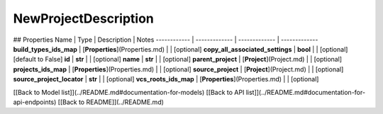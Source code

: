 ############
NewProjectDescription
############


## Properties
Name | Type | Description | Notes
------------ | ------------- | ------------- | -------------
**build_types_ids_map** | [**Properties**](Properties.md) |  | [optional] 
**copy_all_associated_settings** | **bool** |  | [optional] [default to False]
**id** | **str** |  | [optional] 
**name** | **str** |  | [optional] 
**parent_project** | [**Project**](Project.md) |  | [optional] 
**projects_ids_map** | [**Properties**](Properties.md) |  | [optional] 
**source_project** | [**Project**](Project.md) |  | [optional] 
**source_project_locator** | **str** |  | [optional] 
**vcs_roots_ids_map** | [**Properties**](Properties.md) |  | [optional] 

[[Back to Model list]](../README.md#documentation-for-models) [[Back to API list]](../README.md#documentation-for-api-endpoints) [[Back to README]](../README.md)


